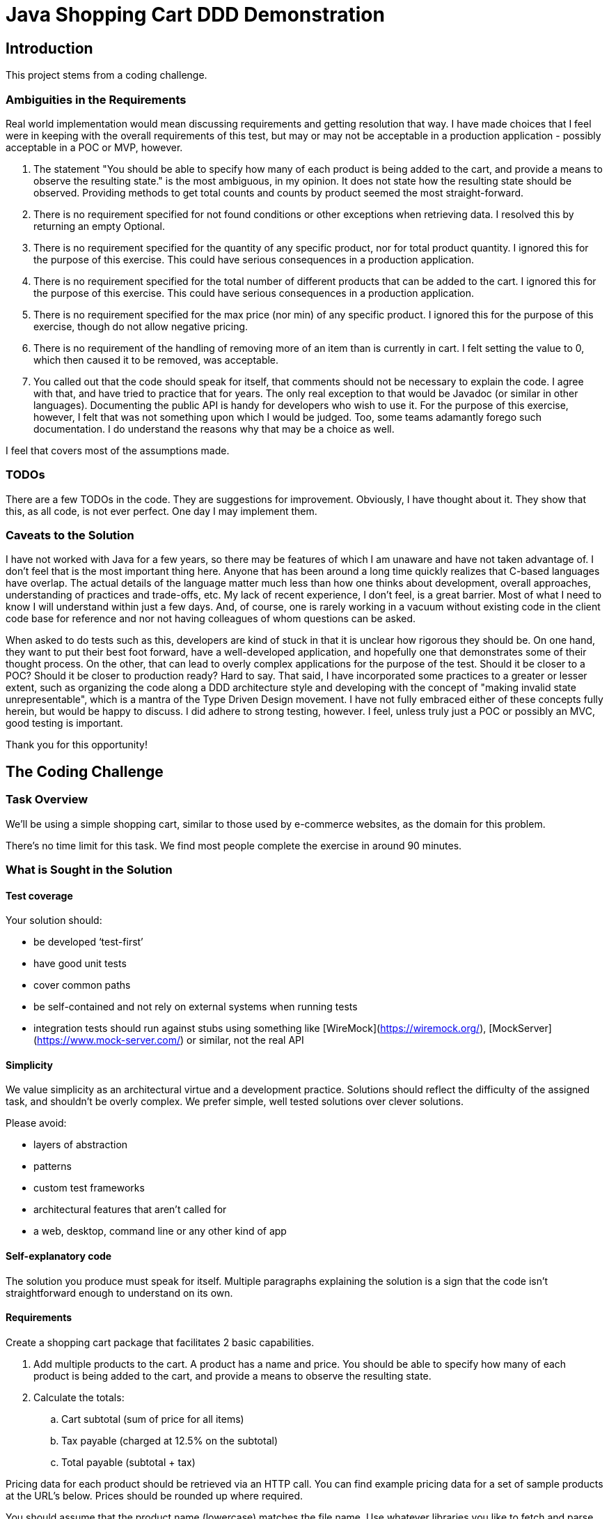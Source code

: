 = Java Shopping Cart DDD Demonstration

== Introduction
This project stems from a coding challenge.

=== Ambiguities in the Requirements
Real world implementation would mean discussing requirements and getting resolution that way. I have made choices that I feel were in keeping with the overall requirements of this test, but may or may not be acceptable in a production application - possibly acceptable in a POC or MVP, however.

. The statement "You should be able to specify how many of each product is being added to the cart, and provide a means to observe the resulting state." is the most ambiguous, in my opinion. It does not state how the resulting state should be observed. Providing methods to get total counts and counts by product seemed the most straight-forward.
. There is no requirement specified for not found conditions or other exceptions when retrieving data. I resolved this by returning an empty Optional.
. There is no requirement specified for the quantity of any specific product, nor for total product quantity. I ignored this for the purpose of this exercise. This could have serious consequences in a production application.
. There is no requirement specified for the total number of different products that can be added to the cart. I ignored this for the purpose of this exercise. This could have serious consequences in a production application.
. There is no requirement specified for the max price (nor min) of any specific product. I ignored this for the purpose of this exercise, though do not allow negative pricing.
. There is no requirement of the handling of removing more of an item than is currently in cart. I felt setting the value to 0, which then caused it to be removed, was acceptable.
. You called out that the code should speak for itself, that comments should not be necessary to explain the code. I agree with that, and have tried to practice that for years. The only real exception to that would be Javadoc (or similar in other languages). Documenting the public API is handy for developers who wish to use it. For the purpose of this exercise, however, I felt that was not something upon which I would be judged. Too, some teams adamantly forego such documentation. I do understand the reasons why that may be a choice as well.

I feel that covers most of the assumptions made.

=== TODOs
There are a few TODOs in the code.
They are suggestions for improvement.
Obviously, I have thought about it.
They show that this, as all code, is not ever perfect.
One day I may implement them.

=== Caveats to the Solution

I have not worked with Java for a few years, so there may be features of which I am unaware and have not taken advantage of. I don't feel that is the most important thing here. Anyone that has been around a long time quickly realizes that C-based languages have overlap. The actual details of the language matter much less than how one thinks about development, overall approaches, understanding of practices and trade-offs, etc. My lack of recent experience, I don't feel, is a great barrier. Most of what I need to know I will understand within just a few days. And, of course, one is rarely working in a vacuum without existing code in the client code base for reference and nor not having colleagues of whom questions can be asked.

When asked to do tests such as this, developers are kind of stuck in that it is unclear how rigorous they should be. On one hand, they want to put their best foot forward, have a well-developed application, and hopefully one that demonstrates some of their thought process. On  the other, that can lead to overly complex applications for the purpose of the test. Should it be closer to a POC? Should it be closer to production ready? Hard to say. That said, I have incorporated some practices to a greater or lesser extent, such as organizing the code along a DDD architecture style and developing with the concept of "making invalid state unrepresentable", which is a mantra of the Type Driven Design movement. I have not fully embraced either of these concepts fully herein, but would be happy to discuss. I did adhere to strong testing, however. I feel, unless truly just a POC or possibly an MVC, good testing is important.

Thank you for this opportunity!

== The Coding Challenge

=== Task Overview

We’ll be using a simple shopping cart, similar to those used by e-commerce websites, as the domain for this problem.

There’s no time limit for this task. We find most people complete the exercise in around 90 minutes.

=== What is Sought in the Solution

==== Test coverage

Your solution should:

- be developed ‘test-first’
- have good unit tests
- cover common paths
- be self-contained and not rely on external systems when running tests
- integration tests should run against stubs using something like [WireMock](https://wiremock.org/), [MockServer](https://www.mock-server.com/) or similar, not the real API

==== Simplicity

We value simplicity as an architectural virtue and a development practice. Solutions should reflect the difficulty of the assigned task, and shouldn’t be overly complex. We prefer simple, well tested solutions over clever solutions.

Please avoid:

- layers of abstraction
- patterns
- custom test frameworks
- architectural features that aren’t called for
- a web, desktop, command line or any other kind of app

==== Self-explanatory code

The solution you produce must speak for itself. Multiple paragraphs explaining the solution is a sign that the code isn’t straightforward enough to understand on its own.

==== Requirements

Create a shopping cart package that facilitates 2 basic capabilities.

. Add multiple products to the cart. A product has a name and price. You should be able to specify how many of each product is being added to the cart, and provide a means to observe the resulting state.

. Calculate the totals:
.. Cart subtotal (sum of price for all items)
.. Tax payable (charged at 12.5% on the subtotal)
.. Total payable (subtotal + tax)
   
Pricing data for each product should be retrieved via an HTTP call. You can find example pricing data for a set of sample products at the URL’s below. Prices should be rounded up where required.

You should assume that the product name (lowercase) matches the file name. Use whatever libraries you like to fetch and parse the JSON.

==== Valid Product Information URLs
- https://equalexperts.github.io/backend-take-home-test-data/cheerios.json
- https://equalexperts.github.io/backend-take-home-test-data/cornflakes.json
- https://equalexperts.github.io/backend-take-home-test-data/frosties.json
- https://equalexperts.github.io/backend-take-home-test-data/shreddies.json
- https://equalexperts.github.io/backend-take-home-test-data/weetabix.json

==== Sample based on the data
The below is a sample with the correct values you can use to confirm your calculations
```
  Add 1 × cornflakes @2.52 each
  Add another 1 x cornflakes @2.52 each
  Add 1 × weetabix @9.98 each
  
  Then: 
  
  Cart contains 2 x conflakes
  Cart contains 1 x weetabix
  Subtotal = 15.02
  Tax = 1.88
  Total = 16.90
```
